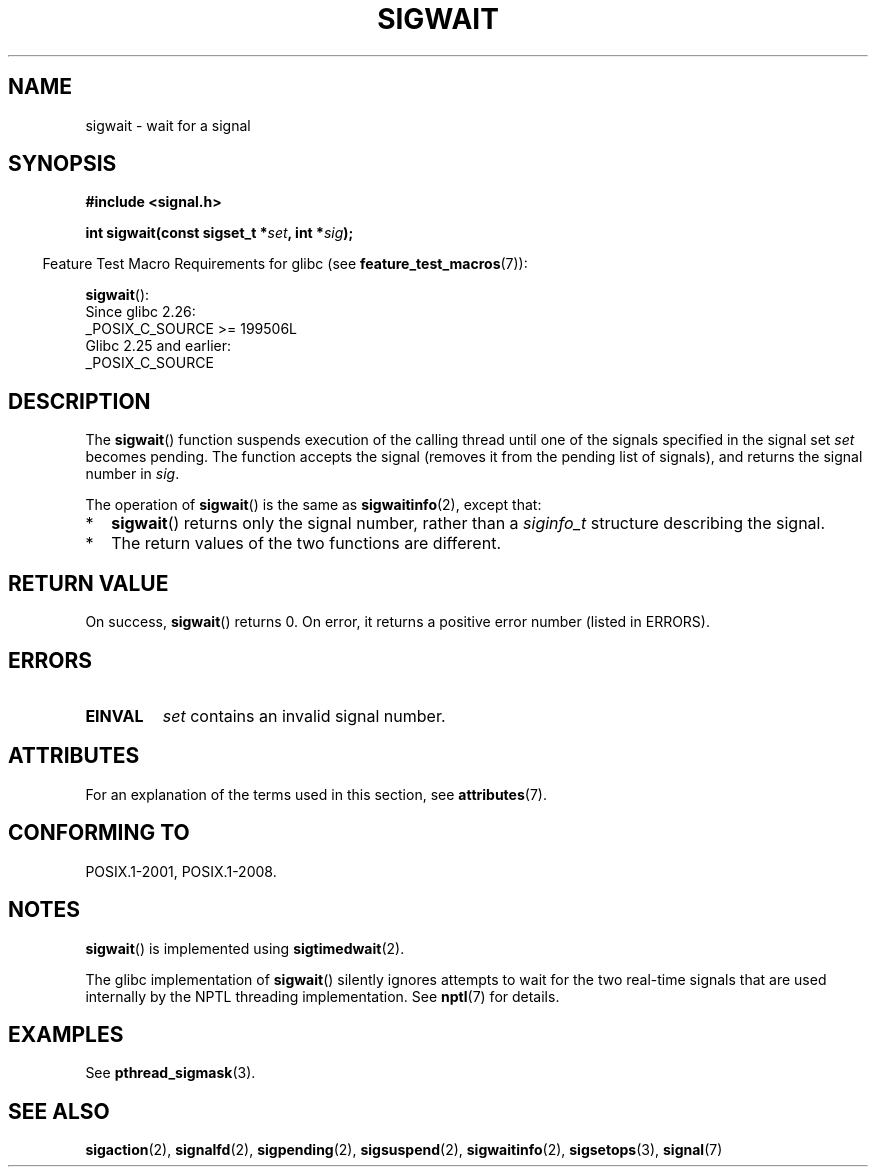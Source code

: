 .\" Copyright (c) 2008, Linux Foundation, written by Michael Kerrisk
.\"     <mtk.manpages@gmail.com>
.\"
.\" %%%LICENSE_START(VERBATIM)
.\" Permission is granted to make and distribute verbatim copies of this
.\" manual provided the copyright notice and this permission notice are
.\" preserved on all copies.
.\"
.\" Permission is granted to copy and distribute modified versions of this
.\" manual under the conditions for verbatim copying, provided that the
.\" entire resulting derived work is distributed under the terms of a
.\" permission notice identical to this one.
.\"
.\" Since the Linux kernel and libraries are constantly changing, this
.\" manual page may be incorrect or out-of-date.  The author(s) assume no
.\" responsibility for errors or omissions, or for damages resulting from
.\" the use of the information contained herein.  The author(s) may not
.\" have taken the same level of care in the production of this manual,
.\" which is licensed free of charge, as they might when working
.\" professionally.
.\"
.\" Formatted or processed versions of this manual, if unaccompanied by
.\" the source, must acknowledge the copyright and authors of this work.
.\" %%%LICENSE_END
.\"
.TH SIGWAIT 3 2020-06-09 "Linux" "Linux Programmer's Manual"
.SH NAME
sigwait \- wait for a signal
.SH SYNOPSIS
.nf
.B #include <signal.h>
.PP
.BI " int sigwait(const sigset_t *" set ", int *" sig );
.fi
.PP
.RS -4
Feature Test Macro Requirements for glibc (see
.BR feature_test_macros (7)):
.RE
.PP
.BR sigwait ():
.nf
    Since glibc 2.26:
        _POSIX_C_SOURCE >= 199506L
    Glibc 2.25 and earlier:
        _POSIX_C_SOURCE
.fi
.SH DESCRIPTION
The
.BR sigwait ()
function suspends execution of the calling thread until
one of the signals specified in the signal set
.IR set
becomes pending.
The function accepts the signal
(removes it from the pending list of signals),
and returns the signal number in
.IR sig .
.PP
The operation of
.BR sigwait ()
is the same as
.BR sigwaitinfo (2),
except that:
.IP * 2
.BR sigwait ()
returns only the signal number, rather than a
.I siginfo_t
structure describing the signal.
.IP *
The return values of the two functions are different.
.SH RETURN VALUE
On success,
.BR sigwait ()
returns 0.
On error, it returns a positive error number (listed in ERRORS).
.SH ERRORS
.TP
.B EINVAL
.\" Does not occur for glibc.
.I set
contains an invalid signal number.
.SH ATTRIBUTES
For an explanation of the terms used in this section, see
.BR attributes (7).
.ad l
.nh
.TS
allbox;
lbx lb lb
l l l.
Interface	Attribute	Value
T{
.BR sigwait ()
T}	Thread safety	MT-Safe
.TE
.hy
.ad
.sp 1
.SH CONFORMING TO
POSIX.1-2001, POSIX.1-2008.
.SH NOTES
.BR sigwait ()
is implemented using
.BR sigtimedwait (2).
.PP
The glibc implementation of
.BR sigwait ()
silently ignores attempts to wait for the two real-time signals that
are used internally by the NPTL threading implementation.
See
.BR nptl (7)
for details.
.SH EXAMPLES
See
.BR pthread_sigmask (3).
.SH SEE ALSO
.BR sigaction (2),
.BR signalfd (2),
.BR sigpending (2),
.BR sigsuspend (2),
.BR sigwaitinfo (2),
.BR sigsetops (3),
.BR signal (7)
